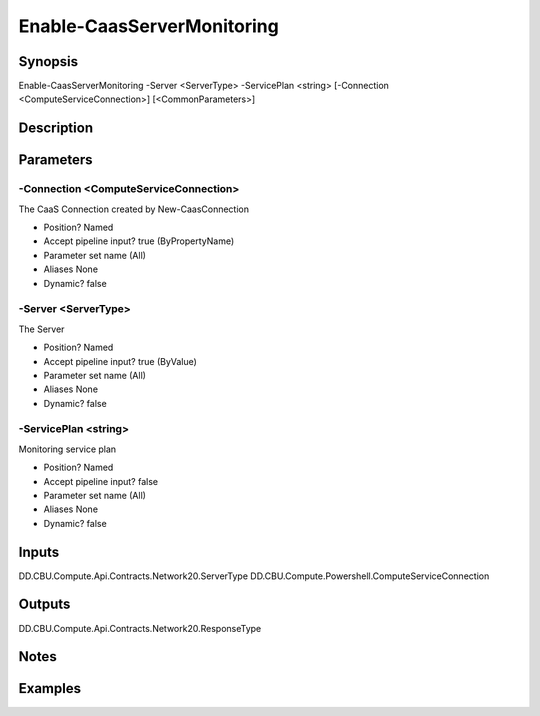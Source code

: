 ﻿
Enable-CaasServerMonitoring
===================

Synopsis
--------

.. code-block:: powershell
    
    
Enable-CaasServerMonitoring -Server <ServerType> -ServicePlan <string> [-Connection <ComputeServiceConnection>] [<CommonParameters>]





Description
-----------



Parameters
----------




-Connection <ComputeServiceConnection>
~~~~~~~~~

The CaaS Connection created by New-CaasConnection

* Position?                    Named
* Accept pipeline input?       true (ByPropertyName)
* Parameter set name           (All)
* Aliases                      None
* Dynamic?                     false





-Server <ServerType>
~~~~~~~~~

The Server

* Position?                    Named
* Accept pipeline input?       true (ByValue)
* Parameter set name           (All)
* Aliases                      None
* Dynamic?                     false





-ServicePlan <string>
~~~~~~~~~

Monitoring service plan

* Position?                    Named
* Accept pipeline input?       false
* Parameter set name           (All)
* Aliases                      None
* Dynamic?                     false





Inputs
------

DD.CBU.Compute.Api.Contracts.Network20.ServerType
DD.CBU.Compute.Powershell.ComputeServiceConnection


Outputs
-------

DD.CBU.Compute.Api.Contracts.Network20.ResponseType


Notes
-----



Examples
---------


